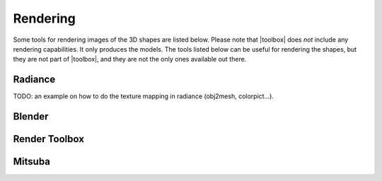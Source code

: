 
.. _rendering:

*********
Rendering
*********

Some tools for rendering images of the 3D shapes are listed below.
Please note that |toolbox| does *not* include any rendering
capabilities.  It only produces the models.  The tools listed below
can be useful for rendering the shapes, but they are not part of
|toolbox|, and they are not the only ones available out there.


========
Radiance
========

TODO: an example on how to do the texture mapping in radiance
(obj2mesh, colorpict...).

=======
Blender
=======

==============
Render Toolbox
==============

=======
Mitsuba
=======

